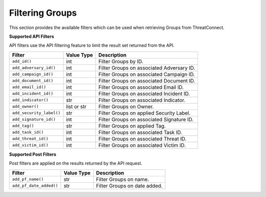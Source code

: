 Filtering Groups
----------------

This section provides the available filters which can be used when retrieving Groups from ThreatConnect.

**Supported API Filters**

API filters use the API filtering feature to limit the result set returned from the API.

+--------------------------+-------------+-------------------------------------------+
| Filter                   | Value Type  | Description                               |
+==========================+=============+===========================================+
| ``add_id()``             | int         | Filter Groups by ID.                      |
+--------------------------+-------------+-------------------------------------------+
| ``add_adversary_id()``   | int         | Filter Groups on associated Adversary ID. |
+--------------------------+-------------+-------------------------------------------+
| ``add_campaign_id()``    | int         | Filter Groups on associated Campaign ID.  |
+--------------------------+-------------+-------------------------------------------+
| ``add_document_id()``    | int         | Filter Groups on associated Document ID.  |
+--------------------------+-------------+-------------------------------------------+
| ``add_email_id()``       | int         | Filter Groups on associated Email ID.     |
+--------------------------+-------------+-------------------------------------------+
| ``add_incident_id()``    | int         | Filter Groups on associated Incident ID.  |
+--------------------------+-------------+-------------------------------------------+
| ``add_indicator()``      | str         | Filter Groups on associated Indicator.    |
+--------------------------+-------------+-------------------------------------------+
| ``add_owner()``          | list or str | Filter Groups on Owner.                   |
+--------------------------+-------------+-------------------------------------------+
| ``add_security_label()`` | str         | Filter Groups on applied Security Label.  |
+--------------------------+-------------+-------------------------------------------+
| ``add_signature_id()``   | int         | Filter Groups on associated Signature ID. |
+--------------------------+-------------+-------------------------------------------+
| ``add_tag()``            | str         | Filter Groups on applied Tag.             |
+--------------------------+-------------+-------------------------------------------+
| ``add_task_id()``        | int         | Filter Groups on associated Task ID.      |
+--------------------------+-------------+-------------------------------------------+
| ``add_threat_id()``      | int         | Filter Groups on associated Threat ID.    |
+--------------------------+-------------+-------------------------------------------+
| ``add_victim_id()``      | int         | Filter Groups on associated Victim ID.    |
+--------------------------+-------------+-------------------------------------------+

**Supported Post Filters**

Post filters are applied on the results returned by the API request.

+-------------------------+------------+------------------------------+
| Filter                  | Value Type | Description                  |
+=========================+============+==============================+
| ``add_pf_name()``       | str        | Filter Groups on name.       |
+-------------------------+------------+------------------------------+
| ``add_pf_date_added()`` | str        | Filter Groups on date added. |
+-------------------------+------------+------------------------------+
